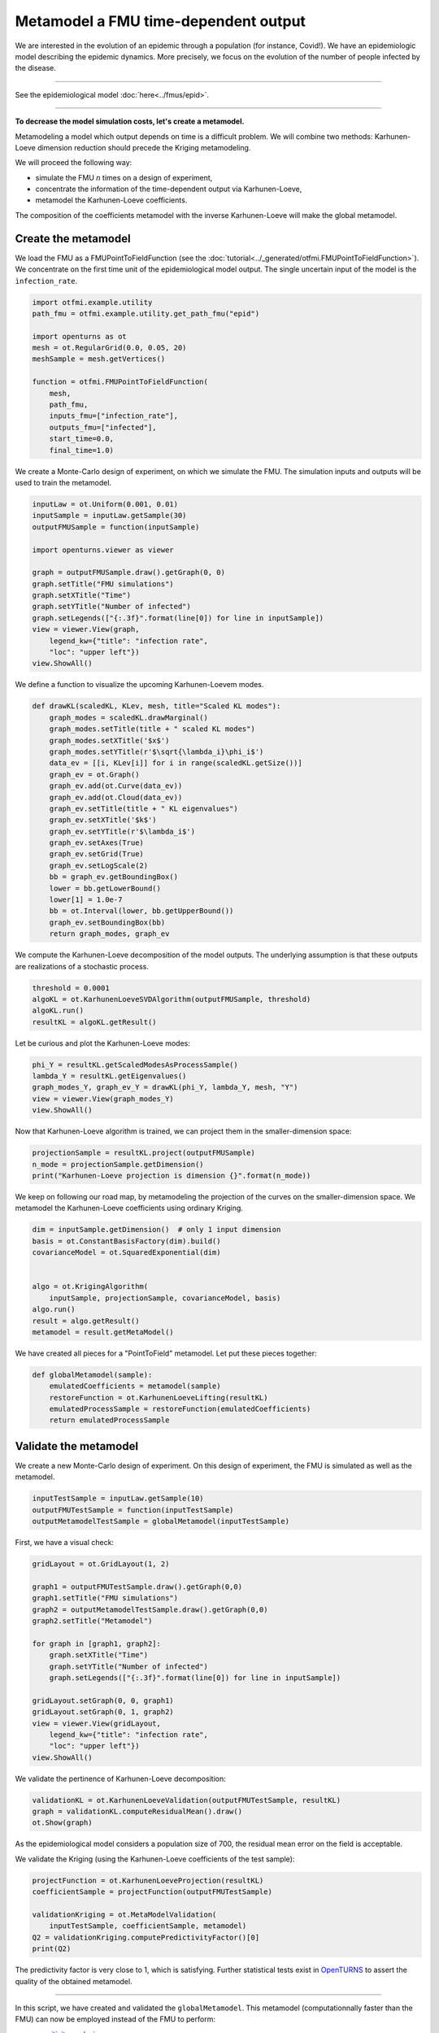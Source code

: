 
.. DO NOT EDIT.
.. THIS FILE WAS AUTOMATICALLY GENERATED BY SPHINX-GALLERY.
.. TO MAKE CHANGES, EDIT THE SOURCE PYTHON FILE:
.. "auto_application/plot_metamodel.py"
.. LINE NUMBERS ARE GIVEN BELOW.

.. only:: html

    .. note::
        :class: sphx-glr-download-link-note

        Click :ref:`here <sphx_glr_download_auto_application_plot_metamodel.py>`
        to download the full example code

.. rst-class:: sphx-glr-example-title

.. _sphx_glr_auto_application_plot_metamodel.py:


Metamodel a FMU time-dependent output
=====================================

.. GENERATED FROM PYTHON SOURCE LINES 12-44

We are interested in the evolution of an epidemic through a
population (for instance, Covid!). We have an epidemiologic model describing
the epidemic dynamics. More precisely, we focus on the evolution of the number
of people infected by the disease.

.. image:: /_static/epid.png
   :width: 400px
   :height: 300px
   :scale: 100 %
   :alt: alternate text
   :align: center

--------

See the epidemiological model :doc:`here<../fmus/epid>`.

--------


**To decrease the model simulation costs, let's create a metamodel.**

Metamodeling a model which output depends on time is a difficult problem. We
will combine two methods: Karhunen-Loeve dimension reduction should precede the Kriging metamodeling.

We will proceed the following way:

- simulate the FMU *n* times on a design of experiment,
- concentrate the information of the time-dependent output via Karhunen-Loeve,
- metamodel the Karhunen-Loeve coefficients.

The composition of the coefficients metamodel with the inverse
Karhunen-Loeve will make the global metamodel.

.. GENERATED FROM PYTHON SOURCE LINES 46-48

Create the metamodel
++++++++++++++++++++

.. GENERATED FROM PYTHON SOURCE LINES 51-55

We load the FMU as a FMUPointToFieldFunction (see the
:doc:`tutorial<../_generated/otfmi.FMUPointToFieldFunction>`). We concentrate
on the first time unit of the epidemiological model output. The single
uncertain input of the model is the ``ìnfection_rate``.

.. GENERATED FROM PYTHON SOURCE LINES 55-71

.. code-block:: default


    import otfmi.example.utility
    path_fmu = otfmi.example.utility.get_path_fmu("epid")

    import openturns as ot
    mesh = ot.RegularGrid(0.0, 0.05, 20)  
    meshSample = mesh.getVertices()

    function = otfmi.FMUPointToFieldFunction(
        mesh,
        path_fmu,
        inputs_fmu=["infection_rate"],
        outputs_fmu=["infected"],
        start_time=0.0,
        final_time=1.0)








.. GENERATED FROM PYTHON SOURCE LINES 72-75

We create a Monte-Carlo design of experiment, on which we
simulate the FMU.
The simulation inputs and outputs will be used to train the metamodel.

.. GENERATED FROM PYTHON SOURCE LINES 75-92

.. code-block:: default


    inputLaw = ot.Uniform(0.001, 0.01)
    inputSample = inputLaw.getSample(30)
    outputFMUSample = function(inputSample)

    import openturns.viewer as viewer

    graph = outputFMUSample.draw().getGraph(0, 0)
    graph.setTitle("FMU simulations")
    graph.setXTitle("Time")
    graph.setYTitle("Number of infected")
    graph.setLegends(["{:.3f}".format(line[0]) for line in inputSample])
    view = viewer.View(graph,
        legend_kw={"title": "infection rate",
        "loc": "upper left"})
    view.ShowAll()




.. image-sg:: /auto_application/images/sphx_glr_plot_metamodel_001.png
   :alt: FMU simulations
   :srcset: /auto_application/images/sphx_glr_plot_metamodel_001.png
   :class: sphx-glr-single-img





.. GENERATED FROM PYTHON SOURCE LINES 93-94

We define a function to visualize the upcoming Karhunen-Loevem modes.

.. GENERATED FROM PYTHON SOURCE LINES 94-118

.. code-block:: default


    def drawKL(scaledKL, KLev, mesh, title="Scaled KL modes"):
        graph_modes = scaledKL.drawMarginal()
        graph_modes.setTitle(title + " scaled KL modes")
        graph_modes.setXTitle('$x$')
        graph_modes.setYTitle(r'$\sqrt{\lambda_i}\phi_i$')
        data_ev = [[i, KLev[i]] for i in range(scaledKL.getSize())]
        graph_ev = ot.Graph()
        graph_ev.add(ot.Curve(data_ev))
        graph_ev.add(ot.Cloud(data_ev))
        graph_ev.setTitle(title + " KL eigenvalues")
        graph_ev.setXTitle('$k$')
        graph_ev.setYTitle(r'$\lambda_i$')
        graph_ev.setAxes(True)
        graph_ev.setGrid(True)
        graph_ev.setLogScale(2)
        bb = graph_ev.getBoundingBox()
        lower = bb.getLowerBound()
        lower[1] = 1.0e-7
        bb = ot.Interval(lower, bb.getUpperBound())
        graph_ev.setBoundingBox(bb)
        return graph_modes, graph_ev









.. GENERATED FROM PYTHON SOURCE LINES 119-122

We compute the Karhunen-Loeve decomposition of the model outputs.
The underlying assumption is that these outputs are realizations of a
stochastic process.

.. GENERATED FROM PYTHON SOURCE LINES 122-128

.. code-block:: default


    threshold = 0.0001
    algoKL = ot.KarhunenLoeveSVDAlgorithm(outputFMUSample, threshold)
    algoKL.run()
    resultKL = algoKL.getResult()








.. GENERATED FROM PYTHON SOURCE LINES 129-130

Let be curious and plot the Karhunen-Loeve modes:

.. GENERATED FROM PYTHON SOURCE LINES 130-136

.. code-block:: default

    phi_Y = resultKL.getScaledModesAsProcessSample()
    lambda_Y = resultKL.getEigenvalues()
    graph_modes_Y, graph_ev_Y = drawKL(phi_Y, lambda_Y, mesh, "Y")
    view = viewer.View(graph_modes_Y)
    view.ShowAll()




.. image-sg:: /auto_application/images/sphx_glr_plot_metamodel_002.png
   :alt: Y scaled KL modes
   :srcset: /auto_application/images/sphx_glr_plot_metamodel_002.png
   :class: sphx-glr-single-img





.. GENERATED FROM PYTHON SOURCE LINES 137-139

Now that Karhunen-Loeve algorithm is trained, we can project them
in the smaller-dimension space:

.. GENERATED FROM PYTHON SOURCE LINES 139-143

.. code-block:: default

    projectionSample = resultKL.project(outputFMUSample)
    n_mode = projectionSample.getDimension()
    print("Karhunen-Loeve projection is dimension {}".format(n_mode))





.. rst-class:: sphx-glr-script-out

 Out:

 .. code-block:: none

    Karhunen-Loeve projection is dimension 3




.. GENERATED FROM PYTHON SOURCE LINES 144-147

We keep on following our road map, by metamodeling the projection
of the curves on the smaller-dimension space.
We metamodel the Karhunen-Loeve coefficients using ordinary Kriging.

.. GENERATED FROM PYTHON SOURCE LINES 147-159

.. code-block:: default


    dim = inputSample.getDimension()  # only 1 input dimension
    basis = ot.ConstantBasisFactory(dim).build()
    covarianceModel = ot.SquaredExponential(dim)  


    algo = ot.KrigingAlgorithm(
        inputSample, projectionSample, covarianceModel, basis)
    algo.run()
    result = algo.getResult()
    metamodel = result.getMetaModel()








.. GENERATED FROM PYTHON SOURCE LINES 160-162

We have created all pieces for a "PointToField" metamodel. Let put these
pieces together:

.. GENERATED FROM PYTHON SOURCE LINES 162-169

.. code-block:: default


    def globalMetamodel(sample):
        emulatedCoefficients = metamodel(sample)
        restoreFunction = ot.KarhunenLoeveLifting(resultKL)
        emulatedProcessSample = restoreFunction(emulatedCoefficients)
        return emulatedProcessSample








.. GENERATED FROM PYTHON SOURCE LINES 170-172

Validate the metamodel
++++++++++++++++++++++

.. GENERATED FROM PYTHON SOURCE LINES 175-177

We create a new Monte-Carlo design of experiment. On this design of
experiment, the FMU is simulated as well as the metamodel.

.. GENERATED FROM PYTHON SOURCE LINES 177-182

.. code-block:: default


    inputTestSample = inputLaw.getSample(10)
    outputFMUTestSample = function(inputTestSample)
    outputMetamodelTestSample = globalMetamodel(inputTestSample)








.. GENERATED FROM PYTHON SOURCE LINES 183-184

First, we have a visual check:

.. GENERATED FROM PYTHON SOURCE LINES 184-204

.. code-block:: default


    gridLayout = ot.GridLayout(1, 2)

    graph1 = outputFMUTestSample.draw().getGraph(0,0)
    graph1.setTitle("FMU simulations")
    graph2 = outputMetamodelTestSample.draw().getGraph(0,0)
    graph2.setTitle("Metamodel")

    for graph in [graph1, graph2]:
        graph.setXTitle("Time")
        graph.setYTitle("Number of infected")
        graph.setLegends(["{:.3f}".format(line[0]) for line in inputSample])

    gridLayout.setGraph(0, 0, graph1)
    gridLayout.setGraph(0, 1, graph2)
    view = viewer.View(gridLayout,
        legend_kw={"title": "infection rate",
        "loc": "upper left"})
    view.ShowAll()




.. image-sg:: /auto_application/images/sphx_glr_plot_metamodel_003.png
   :alt: , FMU simulations, Metamodel
   :srcset: /auto_application/images/sphx_glr_plot_metamodel_003.png
   :class: sphx-glr-single-img





.. GENERATED FROM PYTHON SOURCE LINES 205-206

We validate the pertinence of Karhunen-Loeve decomposition:

.. GENERATED FROM PYTHON SOURCE LINES 206-211

.. code-block:: default


    validationKL = ot.KarhunenLoeveValidation(outputFMUTestSample, resultKL)
    graph = validationKL.computeResidualMean().draw()
    ot.Show(graph)




.. image-sg:: /auto_application/images/sphx_glr_plot_metamodel_004.png
   :alt: KL residual mean - 0 marginal
   :srcset: /auto_application/images/sphx_glr_plot_metamodel_004.png
   :class: sphx-glr-single-img





.. GENERATED FROM PYTHON SOURCE LINES 212-214

As the epidemiological model considers a population size of 700, the residual
mean error on the field is acceptable.

.. GENERATED FROM PYTHON SOURCE LINES 216-218

We validate the Kriging (using the Karhunen-Loeve coefficients of the test
sample):

.. GENERATED FROM PYTHON SOURCE LINES 218-227

.. code-block:: default


    projectFunction = ot.KarhunenLoeveProjection(resultKL)
    coefficientSample = projectFunction(outputFMUTestSample)

    validationKriging = ot.MetaModelValidation(
        inputTestSample, coefficientSample, metamodel)
    Q2 = validationKriging.computePredictivityFactor()[0]
    print(Q2)





.. rst-class:: sphx-glr-script-out

 Out:

 .. code-block:: none

    0.999994931190661




.. GENERATED FROM PYTHON SOURCE LINES 228-232

The predictivity factor is very close to 1, which is satisfying.
Further statistical tests exist in
`OpenTURNS <http://openturns.github.io/openturns/master/contents.html>`_ to
assert the quality of the obtained metamodel.

.. GENERATED FROM PYTHON SOURCE LINES 234-243

----------------------

In this script, we have created and validated the ``globalMetamodel``. This
metamodel (computationnally faster than the FMU) can now be employed instead
of the FMU to perform:

- `sensitivity analysis <http://shorturl.at/dDK24>`_,
- `uncertainty propagation <http://shorturl.at/quFIP>`_,
- `estimate a failure probability <http://shorturl.at/emLQY>`_,
etc.


.. rst-class:: sphx-glr-timing

   **Total running time of the script:** ( 0 minutes  1.351 seconds)


.. _sphx_glr_download_auto_application_plot_metamodel.py:


.. only :: html

 .. container:: sphx-glr-footer
    :class: sphx-glr-footer-example



  .. container:: sphx-glr-download sphx-glr-download-python

     :download:`Download Python source code: plot_metamodel.py <plot_metamodel.py>`



  .. container:: sphx-glr-download sphx-glr-download-jupyter

     :download:`Download Jupyter notebook: plot_metamodel.ipynb <plot_metamodel.ipynb>`


.. only:: html

 .. rst-class:: sphx-glr-signature

    `Gallery generated by Sphinx-Gallery <https://sphinx-gallery.github.io>`_
